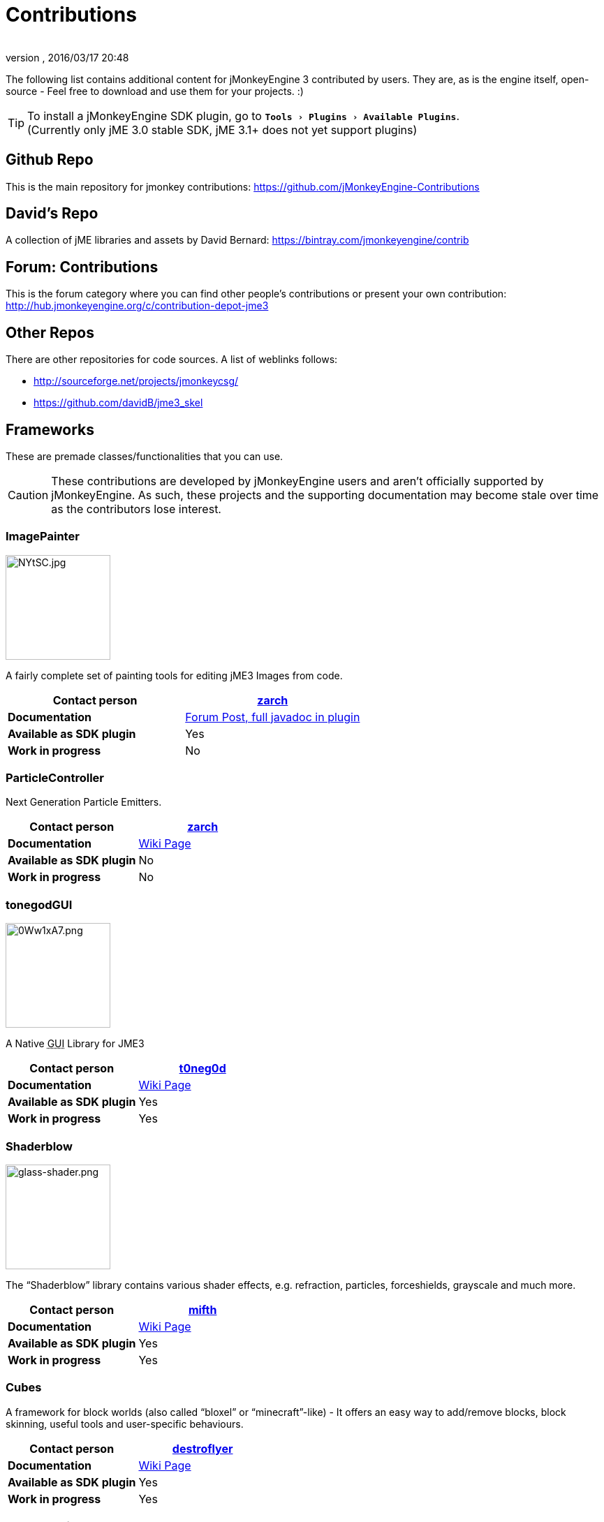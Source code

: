 = Contributions
:author:
:revnumber:
:revdate: 2016/03/17 20:48
:relfileprefix: ../
:imagesdir: ..
:experimental:
ifdef::env-github,env-browser[:outfilesuffix: .adoc]


The following list contains additional content for jMonkeyEngine 3 contributed by users. They are, as is the engine itself, open-source - Feel free to download and use them for your projects. :)


[TIP]
====
To install a jMonkeyEngine SDK plugin, go to `menu:Tools[Plugins>Available Plugins]`. +
(Currently only jME 3.0 stable SDK, jME 3.1+ does not yet support plugins)
====


== Github Repo

This is the main repository for jmonkey contributions:
link:https://github.com/jMonkeyEngine-Contributions[https://github.com/jMonkeyEngine-Contributions]


== David's Repo

A collection of jME libraries and assets by David Bernard:
link:https://bintray.com/jmonkeyengine/contrib[https://bintray.com/jmonkeyengine/contrib]


== Forum: Contributions

This is the forum category where you can find other people's contributions or present your own contribution:
link:http://hub.jmonkeyengine.org/c/contribution-depot-jme3[http://hub.jmonkeyengine.org/c/contribution-depot-jme3]


== Other Repos

There are other repositories for code sources. A list of weblinks follows:

*  link:http://sourceforge.net/projects/jmonkeycsg/[http://sourceforge.net/projects/jmonkeycsg/]
*  link:https://github.com/davidB/jme3_skel[https://github.com/davidB/jme3_skel]


== Frameworks

These are premade classes/functionalities that you can use.

CAUTION: These contributions are developed by jMonkeyEngine users and aren't officially supported by jMonkeyEngine. As such, these projects and the supporting documentation may become stale over time as the contributors lose interest.

=== ImagePainter

[.right.text-left]
image::http://i.imgur.com/NYtSC.jpg[NYtSC.jpg,width="150",height=""]

A fairly complete set of painting tools for editing jME3 Images from code.

[cols="2", options="header"]
|===

a| *Contact person*
a| link:https://hub.jmonkeyengine.org/users/zarch/activity[zarch]

a| *Documentation*
a| link:https://hub.jmonkeyengine.org/t/image-painter-plugin-available/24255[Forum Post, full javadoc in plugin]

a| *Available as SDK plugin*
a| Yes

a| *Work in progress*
a| No

|===


=== ParticleController

[.right.text-left]

Next Generation Particle Emitters.

[cols="2", options="header"]
|===

a| *Contact person*
a| link:https://hub.jmonkeyengine.org/users/zarch/activity[zarch]

a| *Documentation*
a| <<jme3/contributions/particles#,Wiki Page>>

a| *Available as SDK plugin*
a| No

a| *Work in progress*
a| No

|===


=== tonegodGUI

[.right.text-left]
image::http://i.imgur.com/0Ww1xA7.png[0Ww1xA7.png,width="150",height=""]

A Native +++<abbr title="Graphical User Interface">GUI</abbr>+++ Library for JME3

[cols="2", options="header"]
|===

a| *Contact person*
a| link:https://hub.jmonkeyengine.org/users/t0neg0d/activity[t0neg0d]

a| *Documentation*
a| <<jme3/contributions/tonegodgui#,Wiki Page>>

a| *Available as SDK plugin*
a| Yes

a| *Work in progress*
a| Yes

|===


=== Shaderblow

[.right.text-left]
image::sdk/plugin/glass-shader.png[glass-shader.png,width="150",height=""]

The "`Shaderblow`" library contains various shader effects, e.g. refraction, particles, forceshields, grayscale and much more.

[cols="2", options="header"]
|===

a| *Contact person*
a| link:https://hub.jmonkeyengine.org/users/mifth/activity[mifth]

a| *Documentation*
a| <<sdk/plugin/shaderblow#,Wiki Page>>

a| *Available as SDK plugin*
a| Yes

a| *Work in progress*
a| Yes

|===


=== Cubes

A framework for block worlds (also called "`bloxel`" or "`minecraft`"-like) - It offers an easy way to add/remove blocks, block skinning, useful tools and user-specific behaviours.

// image::http://i.imagebanana.com/img/2j73qkzs/6.jpg[6.jpg,width="150",height="",align="right"]

[cols="2", options="header"]
|===

a| *Contact person*
a| link:https://hub.jmonkeyengine.org/users/destroflyer/activity[destroflyer]

a| *Documentation*
a| <<jme3/contributions/cubes#,Wiki Page>>

a| *Available as SDK plugin*
a| Yes

a| *Work in progress*
a| Yes

|===


=== Zay-ES Entity System

[.right.text-left]
image::http://i.imgur.com/mQ6Uki9.jpg[mQ6Uki9.jpg,width="150",height=""]

A self-contained thread-capable entity system.

[cols="2", options="header"]
|===

<a| *Contact person*
a| link:https://hub.jmonkeyengine.org/users/pspeed/activity[Paul Speed (pspeed)]

<a| *Documentation*
<a| <<jme3/contributions/entitysystem#,Wiki Page>>

<a| *Available as SDK plugin*
<a| Yes

<a| *Work in progress*
<a| Seems fairly complete

|===


== Assets packs

_No contributions yet_


== Want to commit something yourself?

If you have a framework/assets pack/whatever you want to contribute, please check out our link:http://hub.jmonkeyengine.org/c/contribution-depot-jme3/[Contribution Depot].


== Forgot something?

Well, this is a wiki page - Please add projects that are available or keep the provided information up-to-date if you want.

